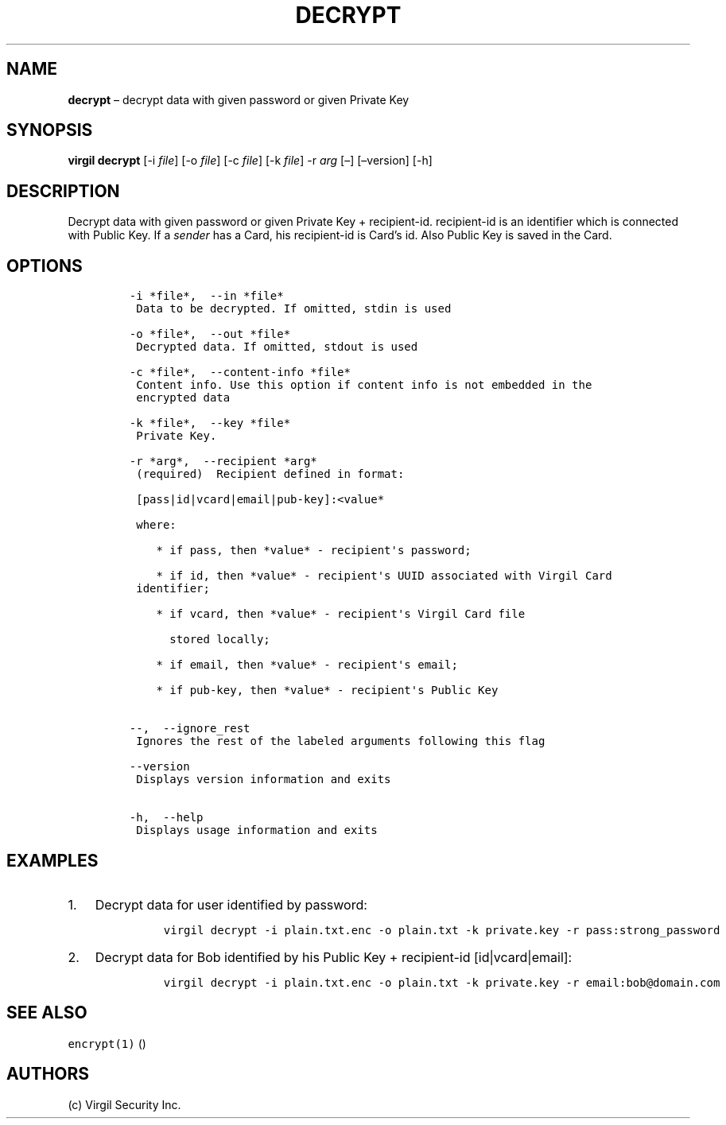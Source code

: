 .\" Automatically generated by Pandoc 1.16.0.2
.\"
.TH "DECRYPT" "1" "February 29, 2016" "Virgil Security CLI (2.0.0)" "Virgil"
.hy
.SH NAME
.PP
\f[B]decrypt\f[] \[en] decrypt data with given password or given Private
Key
.SH SYNOPSIS
.PP
\f[B]virgil decrypt\f[] [\-i \f[I]file\f[]] [\-o \f[I]file\f[]] [\-c
\f[I]file\f[]] [\-k \f[I]file\f[]] \-r \f[I]arg\f[] [\[en]]
[\[en]version] [\-h]
.SH DESCRIPTION
.PP
Decrypt data with given password or given Private Key + recipient\-id.
recipient\-id is an identifier which is connected with Public Key.
If a \f[I]sender\f[] has a Card, his recipient\-id is Card's id.
Also Public Key is saved in the Card.
.SH OPTIONS
.IP
.nf
\f[C]
\-i\ *file*,\ \ \-\-in\ *file*
\ Data\ to\ be\ decrypted.\ If\ omitted,\ stdin\ is\ used

\-o\ *file*,\ \ \-\-out\ *file*
\ Decrypted\ data.\ If\ omitted,\ stdout\ is\ used

\-c\ *file*,\ \ \-\-content\-info\ *file*
\ Content\ info.\ Use\ this\ option\ if\ content\ info\ is\ not\ embedded\ in\ the
\ encrypted\ data

\-k\ *file*,\ \ \-\-key\ *file*
\ Private\ Key.

\-r\ *arg*,\ \ \-\-recipient\ *arg*
\ (required)\ \ Recipient\ defined\ in\ format:

\ [pass|id|vcard|email|pub\-key]:<value*

\ where:

\ \ \ \ *\ if\ pass,\ then\ *value*\ \-\ recipient\[aq]s\ password;

\ \ \ \ *\ if\ id,\ then\ *value*\ \-\ recipient\[aq]s\ UUID\ associated\ with\ Virgil\ Card
\ identifier;

\ \ \ \ *\ if\ vcard,\ then\ *value*\ \-\ recipient\[aq]s\ Virgil\ Card\ file

\ \ \ \ \ \ stored\ locally;

\ \ \ \ *\ if\ email,\ then\ *value*\ \-\ recipient\[aq]s\ email;

\ \ \ \ *\ if\ pub\-key,\ then\ *value*\ \-\ recipient\[aq]s\ Public\ Key


\-\-,\ \ \-\-ignore_rest
\ Ignores\ the\ rest\ of\ the\ labeled\ arguments\ following\ this\ flag

\-\-version
\ Displays\ version\ information\ and\ exits

\-h,\ \ \-\-help
\ Displays\ usage\ information\ and\ exits
\f[]
.fi
.SH EXAMPLES
.IP "1." 3
Decrypt data for user identified by password:
.RS 4
.IP
.nf
\f[C]
virgil\ decrypt\ \-i\ plain.txt.enc\ \-o\ plain.txt\ \-k\ private.key\ \-r\ pass:strong_password
\f[]
.fi
.RE
.IP "2." 3
Decrypt data for Bob identified by his Public Key + recipient\-id
[id|vcard|email]:
.RS 4
.IP
.nf
\f[C]
virgil\ decrypt\ \-i\ plain.txt.enc\ \-o\ plain.txt\ \-k\ private.key\ \-r\ email:bob\@domain.com
\f[]
.fi
.RE
.SH SEE ALSO
.PP
\f[C]encrypt(1)\f[] ()
.SH AUTHORS
(c) Virgil Security Inc.
